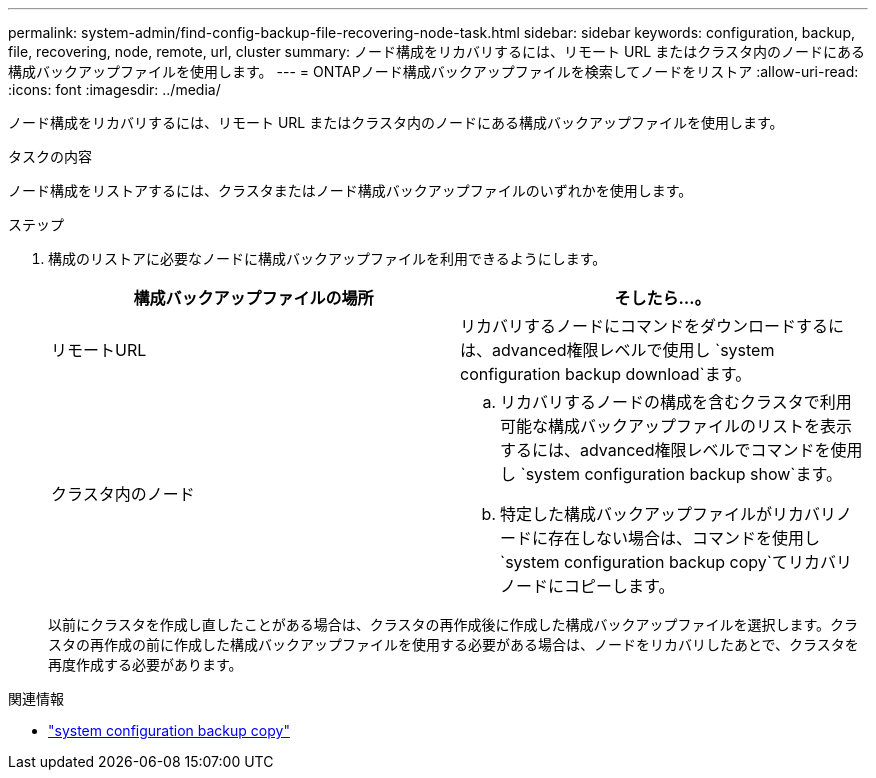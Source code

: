 ---
permalink: system-admin/find-config-backup-file-recovering-node-task.html 
sidebar: sidebar 
keywords: configuration, backup, file, recovering, node, remote, url, cluster 
summary: ノード構成をリカバリするには、リモート URL またはクラスタ内のノードにある構成バックアップファイルを使用します。 
---
= ONTAPノード構成バックアップファイルを検索してノードをリストア
:allow-uri-read: 
:icons: font
:imagesdir: ../media/


[role="lead"]
ノード構成をリカバリするには、リモート URL またはクラスタ内のノードにある構成バックアップファイルを使用します。

.タスクの内容
ノード構成をリストアするには、クラスタまたはノード構成バックアップファイルのいずれかを使用します。

.ステップ
. 構成のリストアに必要なノードに構成バックアップファイルを利用できるようにします。
+
|===
| 構成バックアップファイルの場所 | そしたら...。 


 a| 
リモートURL
 a| 
リカバリするノードにコマンドをダウンロードするには、advanced権限レベルで使用し `system configuration backup download`ます。



 a| 
クラスタ内のノード
 a| 
.. リカバリするノードの構成を含むクラスタで利用可能な構成バックアップファイルのリストを表示するには、advanced権限レベルでコマンドを使用し `system configuration backup show`ます。
.. 特定した構成バックアップファイルがリカバリノードに存在しない場合は、コマンドを使用し `system configuration backup copy`てリカバリノードにコピーします。


|===
+
以前にクラスタを作成し直したことがある場合は、クラスタの再作成後に作成した構成バックアップファイルを選択します。クラスタの再作成の前に作成した構成バックアップファイルを使用する必要がある場合は、ノードをリカバリしたあとで、クラスタを再度作成する必要があります。



.関連情報
* link:https://docs.netapp.com/us-en/ontap-cli/system-configuration-backup-copy.html["system configuration backup copy"^]

